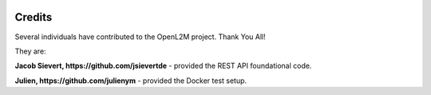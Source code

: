 .. image:: _static/openl2m_logo.png

=======
Credits
=======

Several individuals have contributed to the OpenL2M project. Thank You All!

They are:

**Jacob Sievert, https://github.com/jsievertde** - provided the REST API foundational code.

**Julien, https://github.com/julienym** - provided the Docker test setup.


